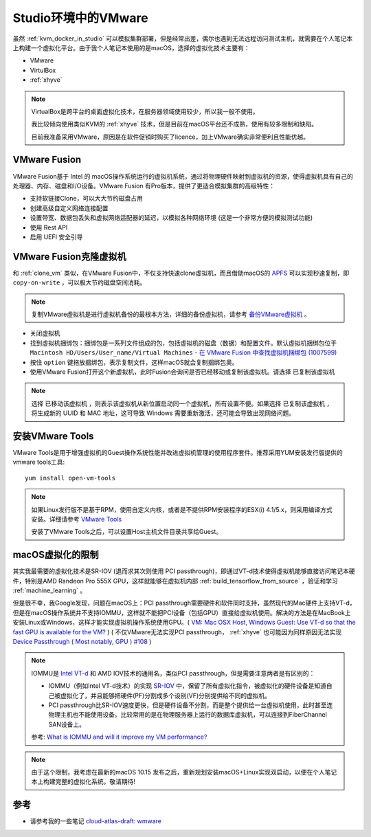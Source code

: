 .. _vmware_in_studio:

=======================
Studio环境中的VMware
=======================

虽然 :ref:`kvm_docker_in_studio` 可以模拟集群部署，但是经常出差，偶尔也遇到无法远程访问测试主机，就需要在个人笔记本上构建一个虚拟化平台。由于我个人笔记本使用的是macOS，选择的虚拟化技术主要有：

- VMware
- VirtulBox
- :ref:`xhyve`

.. note::

   VirtualBox是跨平台的桌面虚拟化技术，在服务器领域使用较少，所以我一般不使用。

   我比较倾向使用类似KVM的 :ref:`xhyve` 技术，但是目前在macOS平台还不成熟，使用有较多限制和缺陷。

   目前我准备采用VMware，原因是在软件促销时购买了licence，加上VMware确实非常便利且性能优越。

VMware Fusion
===============

VMware Fusion基于 Intel 的 macOS操作系统运行的虚拟机系统，通过将物理硬件映射到虚拟机的资源，使得虚拟机具有自己的处理器、内存、磁盘和I/O设备。VMware Fusion 有Pro版本，提供了更适合模拟集群的高级特性：

- 支持软链接Clone，可以大大节约磁盘占用
- 创建高级自定义网络连接配置
- 设置带宽、数据包丢失和虚拟网络适配器的延迟，以模拟各种网络环境 (这是一个非常方便的模拟测试功能)
- 使用 Rest API
- 启用 UEFI 安全引导

VMware Fusion克隆虚拟机
=========================

和 :ref:`clone_vm` 类似，在VMware Fusion中，不仅支持快速clone虚拟机，而且借助macOS的 `APFS <https://github.com/huataihuang/cloud-atlas-draft/blob/master/develop/mac/apfs.md>`_ 可以实现秒速复制，即 ``copy-on-write`` ，可以极大节约磁盘空间消耗。

.. note::

   复制VMware虚拟机是进行虚拟机备份的最根本方法，详细的备份虚拟机，请参考 `备份VMware虚拟机 <https://github.com/huataihuang/cloud-atlas-draft/blob/master/virtual/vmware/backup_vmware_vm>`_ 。

- 关闭虚拟机
- 找到虚拟机捆绑包：捆绑包是一系列文件组成的包，包括虚拟机的磁盘（数据）和配置文件。默认虚拟机捆绑包位于 ``Macintosh HD/Users/User_name/Virtual Machines`` - `在 VMware Fusion 中查找虚拟机捆绑包 (1007599) <https://kb.vmware.com/s/article/1007599?lang=zh_CN>`_
- 按住 ``option`` 键拖放捆绑包，表示复制文件，这样macOS就会复制捆绑包奥。
- 使用VMware Fusion打开这个新虚拟机，此时Fusion会询问是否已经移动或复制该虚拟机。请选择 ``已复制该虚拟机``
  
.. note::

   选择 ``已移动该虚拟机`` ，则表示该虚拟机从新位置启动同一个虚拟机，所有设置不便。如果选择 ``已复制该虚拟机`` ，将生成新的 UUID 和 MAC 地址，这可导致 Windows 需要重新激活，还可能会导致出现网络问题。

安装VMware Tools
==================

VMware Tools是用于增强虚拟机的Guest操作系统性能并改进虚拟机管理的使用程序套件。推荐采用YUM安装发行版提供的vmware tools工具::

   yum install open-vm-tools

.. note::

   如果Linux发行版不是基于RPM，使用自定义内核，或者是不提供RPM安装程序的ESX(i) 4.1/5.x，则采用编译方式安装。详细请参考 `VMware Tools <https://github.com/huataihuang/cloud-atlas-draft/blob/master/virtual/vmware/install_vmware_tool_in_centos_guest.md>`_ 

   安装了VMware Tools之后，可以设置Host主机文件目录共享给Guest。

macOS虚拟化的限制
==================

其实我最需要的虚拟化技术是SR-IOV (退而求其次则使用 PCI passthrough)，即通过VT-d技术使得虚拟机能够直接访问笔记本硬件，特别是AMD Randeon Pro 555X GPU，这样就能够在虚拟机内部 :ref:`build_tensorflow_from_source` ，验证和学习 :ref:`machine_learning` 。

但是很不幸，我Google发现，问题在macOS上：PCI passthrough需要硬件和软件同时支持，虽然现代的Mac硬件上支持VT-d，但是在macOS操作系统并不支持IOMMU，这样就不能把PCI设备（包括GPU）直接给虚拟机使用。解决的方法是在MacBook上安装Linux或Windows，这样才能实现虚拟机操作系统使用GPU。( `VM: Mac OSX Host, Windows Guest: Use VT-d so that the fast GPU is available for the VM? <https://superuser.com/questions/917296/vm-mac-osx-host-windows-guest-use-vt-d-so-that-the-fast-gpu-is-available-for>`_ ) ( 不仅VMware无法实现PCI passthrough， :ref:`xhyve` 也可能因为同样原因无法实现 `Device Passthrough ( Most notably, GPU ) #108 <https://github.com/machyve/xhyve/issues/108>`_ )

.. note::

   IOMMU是 `Intel VT-d <http://www.linux-kvm.org/page/How_to_assign_devices_with_VT-d_in_KVM>`_ 和 AMD IOV技术的通用名，类似PCI passthrough，但是需要注意两者是有区别的：
   
   - IOMMU（例如Intel VT-d技术）的实现 `SR-IOV <https://blog.scottlowe.org/2009/12/02/what-is-sr-iov/>`_ 中，保留了所有虚拟化指令，被虚拟化的硬件设备是知道自己被虚拟化了，并且能够把硬件(PF)分割成多个设别(VF)分别提供给不同的虚拟机。
   - PCI passthrough比SR-IOV速度更快，但是硬件设备不分割，而是整个提供给一台虚拟机使用，此时甚至连物理主机也不能使用设备。比较常用的是在物理服务器上运行的数据库虚拟机，可以连接到FiberChannel SAN设备上。

   参考: `What is IOMMU and will it improve my VM performance? <https://askubuntu.com/questions/85776/what-is-iommu-and-will-it-improve-my-vm-performance>`_

.. note::

   由于这个限制，我考虑在最新的macOS 10.15 发布之后，重新规划安装macOS+Linux实现双启动，以便在个人笔记本上构建完整的虚拟化系统。敬请期待!

参考
======

- 请参考我的一些笔记 `cloud-atlas-draft: wmware <https://github.com/huataihuang/cloud-atlas-draft/tree/master/virtual/vmware>`_
